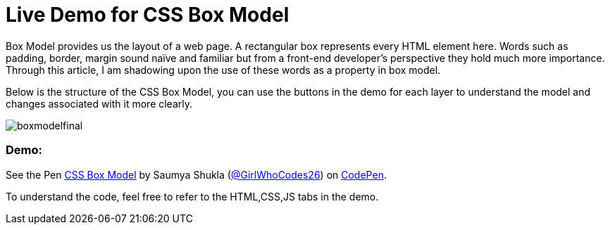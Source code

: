 = Live Demo for CSS Box Model

Box Model provides us the layout of a web page. A rectangular box represents every HTML element here. Words such as padding, border, margin sound naïve and familiar but from a front-end developer’s perspective they hold much more importance. Through this article, I am shadowing upon the use of these words as a property in box model.

Below is the structure of the CSS Box Model, you can use the buttons in the demo for each layer to understand the model and changes associated with it more clearly.

image::https://raw.githubusercontent.com/saumyashukla2611/saumyashukla2611.github.io/master/images/boxmodelfinal.JPG[]

=== Demo:

++++
<p data-height="542" data-theme-id="0" data-slug-hash="WzzgMd" data-default-tab="result" data-user="GirlWhoCodes26" data-embed-version="2" data-pen-title="CSS Box Model" class="codepen">See the Pen <a href="https://codepen.io/GirlWhoCodes26/pen/WzzgMd/">CSS Box Model</a> by Saumya Shukla (<a href="https://codepen.io/GirlWhoCodes26">@GirlWhoCodes26</a>) on <a href="https://codepen.io">CodePen</a>.</p>
<script async src="https://static.codepen.io/assets/embed/ei.js"></script>
++++
To understand the code, feel free to refer to the HTML,CSS,JS tabs in the demo.
